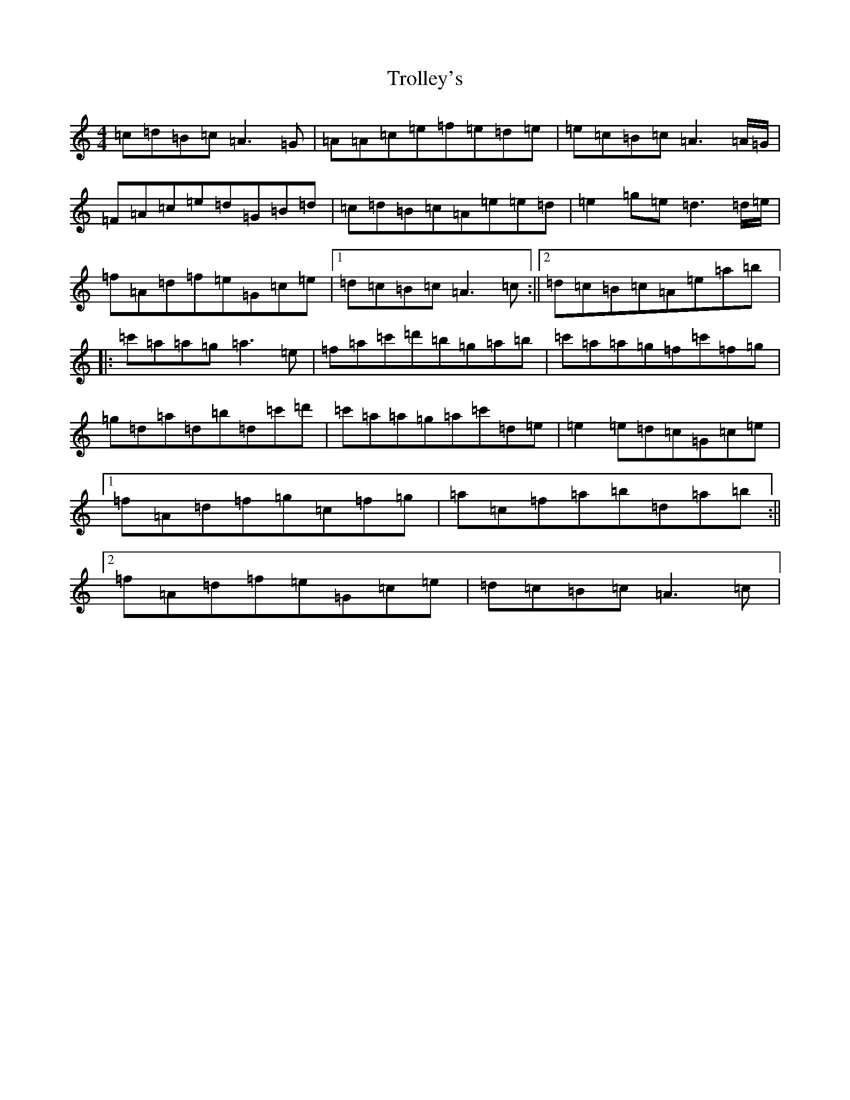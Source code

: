X: 21643
T: Trolley's
S: https://thesession.org/tunes/7418#setting7418
Z: A Major
R: reel
M:4/4
L:1/8
K: C Major
=c=d=B=c=A3=G|=A=A=c=e=f=e=d=e|=e=c=B=c=A3=A/2=G/2|=F=A=c=e=d=G=B=d|=c=d=B=c=A=e=e=d|=e2=g=e=d3=d/2=e/2|=f=A=d=f=e=G=c=e|1=d=c=B=c=A3=c:||2=d=c=B=c=A=e=a=b|:=c'=a=a=g=a3=e|=f=a=c'=d'=b=g=a=b|=c'=a=a=g=f=c'=f=g|=g=d=a=d=b=d=c'=d'|=c'=a=a=g=a=c'=d=e|=e2=e=d=c=G=c=e|1=f=A=d=f=g=c=f=g|=a=c=f=a=b=d=a=b:||2=f=A=d=f=e=G=c=e|=d=c=B=c=A3=c|